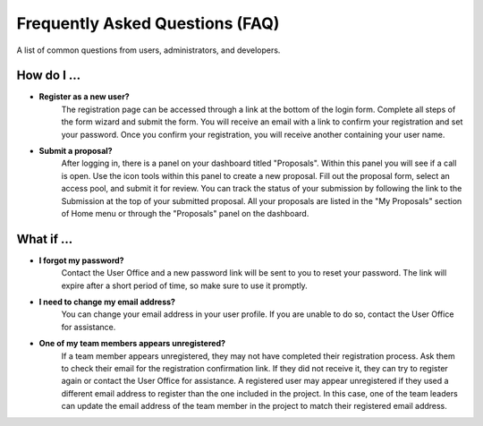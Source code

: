 
Frequently Asked Questions (FAQ)
================================

A list of common questions from users, administrators, and developers.

How do I ...
------------

- **Register as a new user?**
   The registration page can be accessed through a link at the bottom of the login form. Complete all
   steps of the form wizard and submit the form. You will receive an email with a link to confirm your registration
   and set your password. Once you confirm your registration, you will receive another containing your user name.

- **Submit a proposal?**
   After logging in, there is a panel on your dashboard titled "Proposals". Within this panel you will see if
   a call is open. Use the icon tools within this panel to create a new proposal. Fill out the proposal form,
   select an access pool, and submit it for review. You can track the status of your submission
   by following the link to the Submission at the top of your submitted proposal. All your proposals are listed
   in the "My Proposals" section of Home menu or through the "Proposals" panel on the dashboard.


What if ...
-----------
- **I forgot my password?**
   Contact the User Office and a new password link will be sent to you to reset your password. The link will
   expire after a short period of time, so make sure to use it promptly.

- **I need to change my email address?**
   You can change your email address in your user profile. If you are unable to do so, contact the User Office
   for assistance.

- **One of my team members appears unregistered?**
    If a team member appears unregistered, they may not have completed their registration process. Ask them to
    check their email for the registration confirmation link. If they did not receive it, they can try to register
    again or contact the User Office for assistance. A registered user may appear unregistered if they used a different
    email address to register than the one included in the project. In this case, one of the team leaders can
    update the email address of the team member in the project to match their registered email address.